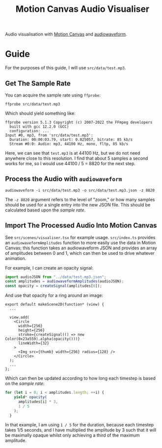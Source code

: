 #+title: Motion Canvas Audio Visualiser

Audio visualisation with [[https://motioncanvas.io][Motion Canvas]] and [[https://github.com/bbc/audiowaveform/][audiowaveform]].

* Guide
For the purposes of this guide, I will use =src/data/test.mp3=.

** Get The Sample Rate
You can acquire the sample rate using =ffprobe=:
#+begin_src shell
ffprobe src/data/test.mp3
#+end_src

Which should yield something like:
#+begin_src
ffprobe version 5.1.3 Copyright (c) 2007-2022 the FFmpeg developers
  built with gcc 12.2.0 (GCC)
  configuration: ...
Input #0, mp3, from 'src/data/test.mp3':
  Duration: 00:00:03.79, start: 0.025057, bitrate: 85 kb/s
  Stream #0:0: Audio: mp3, 44100 Hz, mono, fltp, 85 kb/s
#+end_src

Here, we can see that =test.mp3= is at 44100 Hz, but we do not need anywhere close to this resolution. I find that about 5 samples a second works for me, so I would use 44100 / 5 = 8820 for the next step.

** Process the Audio with =audiowaveform=
#+begin_src shell
audiowaveform -i src/data/test.mp3 -o src/data/test.mp3.json -z 8820
#+end_src

The =-z 8820= argument refers to the level of "zoom," or how many samples should be used for a single entry into the new JSON file. This should be calculated based upon the [[Get The Sample Rate][sample rate]].

** Import The Processed Audio Into Motion Canvas
See =src/scenes/visualiser.tsx= for example usage. =src/index.ts= provides an =audiowaveformAmplitudes= function to more easily use the data in Motion Canvas; this function takes an audiowaveform JSON and provides an array of amplitudes between 0 and 1, which can then be used to drive whatever animation.

For example, I can create an opacity signal:
#+begin_src typescript
import audioJSON from "../data/test.mp3.json";
const amplitudes = audiowaveformAmplitudes(audioJSON);
const opacity = createSignal(amplitudes[0]);
#+end_src

And use that opacity for a ring around an image:
#+begin_src tsx
export default makeScene2D(function* (view) {
  ...

  view.add(
    <Circle
      width={256}
      height={256}
      stroke={createSignal(() => new Color(0x23a559).alpha(opacity()))}
      lineWidth={32}
    >
      <Img src={thumb} width={256} radius={128} />
    </Circle>
  );
  ...
};
#+end_src

Which can then be updated according to how long each timestep is based on the [[Get The Sample Rate][sample rate]]:
#+begin_src typescript
for (let i = 0; i < amplitudes.length; ++i) {
    yield* opacity(
      amplitudes[i] * 3,
      1 / 5
    );
  }
#+end_src

In that example, I am using =1 / 5= for the duration, because each timestep takes 1/5 seconds, and I have multiplied the amplitude by 3 such that it will be maximally opaque whilst only achieving a third of the maximum amplitude.
